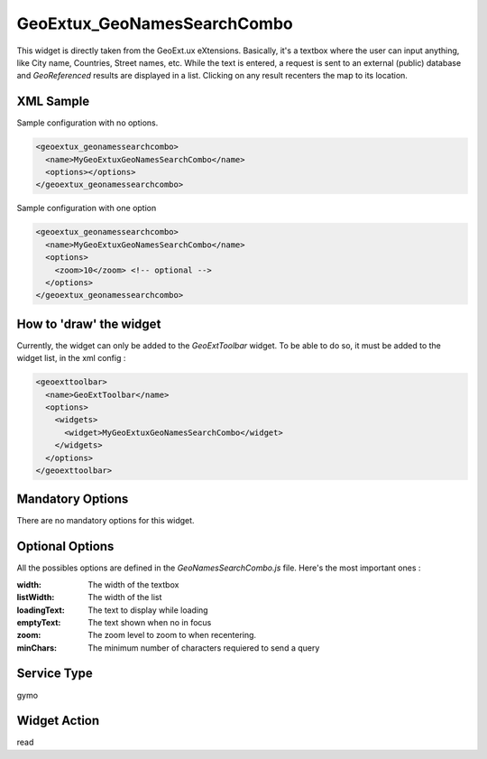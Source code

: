 ==============================
 GeoExtux_GeoNamesSearchCombo
==============================

This widget is directly taken from the GeoExt.ux eXtensions.  Basically, it's
a textbox where the user can input anything, like City name, Countries, Street
names, etc.  While the text is entered, a request is sent to an external
(public) database and *GeoReferenced* results are displayed in a list.  
Clicking on any result recenters the map to its location.

.. seealso::

   http://trac.geoext.org/wiki/ux/GeonamesSearch


XML Sample
------------
Sample configuration with no options.

.. code-block:: xml

    <geoextux_geonamessearchcombo>
      <name>MyGeoExtuxGeoNamesSearchCombo</name>
      <options></options>
    </geoextux_geonamessearchcombo>


Sample configuration with one option

.. code-block:: xml

    <geoextux_geonamessearchcombo>
      <name>MyGeoExtuxGeoNamesSearchCombo</name>
      <options>
        <zoom>10</zoom> <!-- optional -->
      </options>
    </geoextux_geonamessearchcombo>


How to 'draw' the widget
---------------------------------
Currently, the widget can only be added to the *GeoExtToolbar* widget.  To be
able to do so, it must be added to the widget list, in the xml config :

.. code-block:: xml

    <geoexttoolbar>
      <name>GeoExtToolbar</name>
      <options>
        <widgets>
          <widget>MyGeoExtuxGeoNamesSearchCombo</widget>
        </widgets>
      </options>
    </geoexttoolbar>


Mandatory Options
-------------------
There are no mandatory options for this widget.


Optional Options
------------------
All the possibles options are defined in the *GeoNamesSearchCombo.js* file.
Here's the most important ones :

:width: The width of the textbox
:listWidth: The width of the list
:loadingText: The text to display while loading
:emptyText: The text shown when no in focus
:zoom: The zoom level to zoom to when recentering.
:minChars: The minimum number of characters requiered to send a query


Service Type
--------------
gymo


Widget Action
--------------
read
